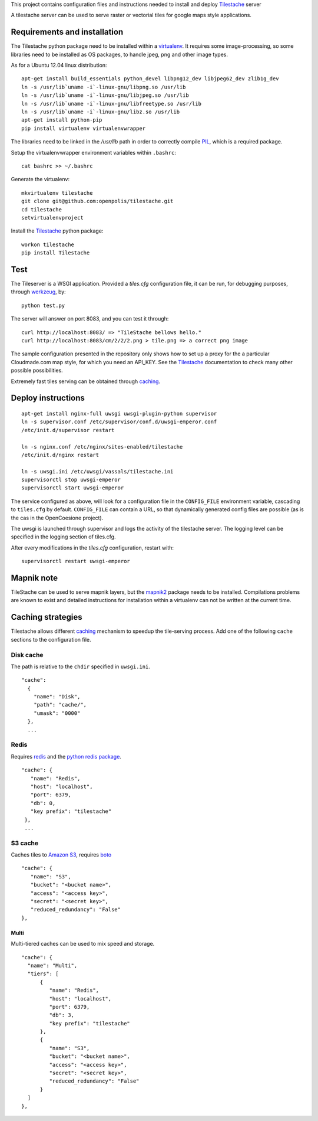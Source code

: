 This project contains configuration files and instructions needed to install and deploy Tilestache_ server

A tilestache server can be used to serve raster or vectorial tiles for google maps style applications.

Requirements and installation
=============================

The Tilestache python package need to be installed within a virtualenv_. It requires some image-processing,
so some libraries need to be installed as OS packages, to handle jpeg, png and other image types.

As for a Ubuntu 12.04 linux distribution::

    apt-get install build_essentials python_devel libpng12_dev libjpeg62_dev zlib1g_dev
    ln -s /usr/lib`uname -i`-linux-gnu/libpng.so /usr/lib
    ln -s /usr/lib`uname -i`-linux-gnu/libjpeg.so /usr/lib
    ln -s /usr/lib`uname -i`-linux-gnu/libfreetype.so /usr/lib
    ln -s /usr/lib`uname -i`-linux-gnu/libz.so /usr/lib
    apt-get install python-pip
    pip install virtualenv virtualenvwrapper


The libraries need to be linked in the `/usr/lib` path in order to correctly compile PIL_, which is a required package.

Setup the virtualenvwrapper environment variables within ``.bashrc``::

    cat bashrc >> ~/.bashrc

Generate the virtualenv::

    mkvirtualenv tilestache
    git clone git@github.com:openpolis/tilestache.git
    cd tilestache
    setvirtualenvproject

Install the Tilestache_ python package::

    workon tilestache
    pip install Tilestache

.. _PIL: http://www.pythonware.com/products/pil/
.. _virtualenv: https://pypi.python.org/pypi/virtualenv



Test
====

The Tileserver is a WSGI application.
Provided a `tiles.cfg` configuration file, it can be run, for debugging purposes, through werkzeug_, by::

    python test.py

The server will answer on port 8083, and you can test it through::

    curl http://localhost:8083/ => "TileStache bellows hello."
    curl http://localhost:8083/cm/2/2/2.png > tile.png => a correct png image


The sample configuration presented in the repository only shows how to set up a proxy
for the a particular Cloudmade.com map style, for which you need an API_KEY.
See the Tilestache_ documentation to check many other possible possibilities.

Extremely fast tiles serving can be obtained through caching_.

.. _Tilestache: http://tilestache.org
.. _werkzeug: http://werkzeug.pocoo.org/


Deploy instructions
===================

::

    apt-get install nginx-full uwsgi uwsgi-plugin-python supervisor
    ln -s supervisor.conf /etc/supervisor/conf.d/uwsgi-emperor.conf
    /etc/init.d/supervisor restart

    ln -s nginx.conf /etc/nginx/sites-enabled/tilestache
    /etc/init.d/nginx restart

    ln -s uwsgi.ini /etc/uwsgi/vassals/tilestache.ini
    supervisorctl stop uwsgi-emperor
    supervisorctl start uwsgi-emperor


The service configured as above, will look for a configuration file in the ``CONFIG_FILE``
environment variable, cascading to ``tiles.cfg`` by default.
``CONFIG_FILE`` can contain a URL, so that dynamically generated config files are possible
(as is the cas in the OpenCoesione project).

The uwsgi is launched through supervisor and logs the activity of the tilestache server.
The logging level can be specified in the logging section of tiles.cfg.

After every modifications in the `tiles.cfg` configuration, restart with::

    supervisorctl restart uwsgi-emperor


Mapnik note
===========

TileStache can be used to serve mapnik layers, but the mapnik2_ package needs to be installed.
Compilations problems are known to exist and detailed instructions for installation within a virtualenv
can not be written at the current time.

.. _mapnik2: https://github.com/mapnik/mapnik/wiki/Mapnik2


Caching strategies
==================

Tilestache allows different caching_ mechanism to speedup the tile-serving process.
Add one of the following ``cache`` sections to the configuration file.

Disk cache
++++++++++

The path is relative to the ``chdir`` specified in ``uwsgi.ini``.

::

   "cache":
     {
       "name": "Disk",
       "path": "cache/",
       "umask": "0000"
     },
     ...


Redis
+++++

Requires redis_ and the `python redis package`_.

::

   "cache": {
      "name": "Redis",
      "host": "localhost",
      "port": 6379,
      "db": 0,
      "key prefix": "tilestache"
    },
    ...


.. _redis:  http://redis.io
.. _python redis package: https://pypi.python.org/pypi/redis


S3 cache
++++++++

Caches tiles to `Amazon S3`_, requires boto_

::

   "cache": {
      "name": "S3",
      "bucket": "<bucket name>",
      "access": "<access key>",
      "secret": "<secret key>",
      "reduced_redundancy": "False"
   },

.. _Amazon S3: http://aws.amazon.com/s3/
.. _boto:  https://github.com/boto/boto


Multi
^^^^^

Multi-tiered caches can be used to mix speed and storage.

::

      "cache": {
        "name": "Multi",
        "tiers": [
            {
               "name": "Redis",
               "host": "localhost",
               "port": 6379,
               "db": 3,
               "key prefix": "tilestache"
            },
            {
               "name": "S3",
               "bucket": "<bucket name>",
               "access": "<access key>",
               "secret": "<secret key>",
               "reduced_redundancy": "False"
            }
        ]
      },


.. _caching:  See http://tilestache.org/doc/#caches

